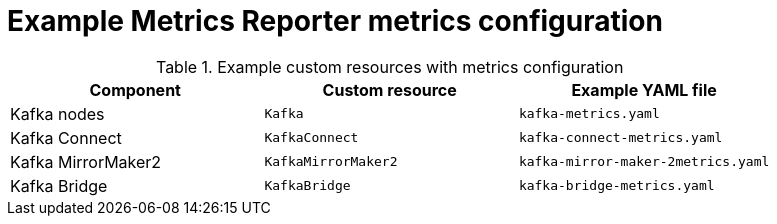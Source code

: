 
// This assembly is included in the following assemblies:
//
// metrics/assembly-metrics-config-files.adoc

[id='ref-metrics-reporter-config-{context}']

= Example Metrics Reporter metrics configuration

[role="_abstract"]

.Example custom resources with metrics configuration
[cols="3*",options="header",stripes="none"]
|===
|Component
|Custom resource
|Example YAML file

|Kafka nodes
|`Kafka`
|`kafka-metrics.yaml`

|Kafka Connect
|`KafkaConnect`
|`kafka-connect-metrics.yaml`

|Kafka MirrorMaker2
|`KafkaMirrorMaker2`
|`kafka-mirror-maker-2metrics.yaml`

|Kafka Bridge
|`KafkaBridge`
|`kafka-bridge-metrics.yaml`
|===
